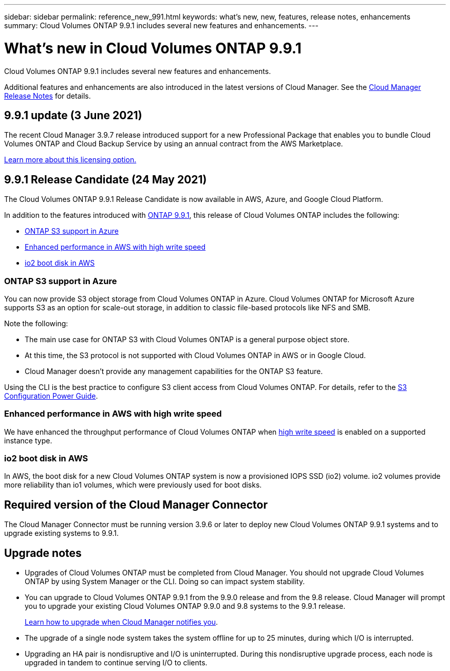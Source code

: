 ---
sidebar: sidebar
permalink: reference_new_991.html
keywords: what's new, new, features, release notes, enhancements
summary: Cloud Volumes ONTAP 9.9.1 includes several new features and enhancements.
---

= What's new in Cloud Volumes ONTAP 9.9.1
:hardbreaks:
:nofooter:
:icons: font
:linkattrs:
:imagesdir: ./media/

[.lead]
Cloud Volumes ONTAP 9.9.1 includes several new features and enhancements.

Additional features and enhancements are also introduced in the latest versions of Cloud Manager. See the https://docs.netapp.com/us-en/occm/reference_new_occm.html[Cloud Manager Release Notes^] for details.

== 9.9.1 update (3 June 2021)

The recent Cloud Manager 3.9.7 release introduced support for a new Professional Package that enables you to bundle Cloud Volumes ONTAP and Cloud Backup Service by using an annual contract from the AWS Marketplace.

link:reference_configs_aws_991.html[Learn more about this licensing option.]

== 9.9.1 Release Candidate (24 May 2021)

The Cloud Volumes ONTAP 9.9.1 Release Candidate is now available in AWS, Azure, and Google Cloud Platform.

In addition to the features introduced with https://library.netapp.com/ecm/ecm_download_file/ECMLP2492508[ONTAP 9.9.1^], this release of Cloud Volumes ONTAP includes the following:

* <<ONTAP S3 support in Azure>>
* <<Enhanced performance in AWS with high write speed>>
* <<io2 boot disk in AWS>>

=== ONTAP S3 support in Azure

You can now provide S3 object storage from Cloud Volumes ONTAP in Azure. Cloud Volumes ONTAP for Microsoft Azure supports S3 as an option for scale-out storage, in addition to classic file-based protocols like NFS and SMB.

Note the following:

* The main use case for ONTAP S3 with Cloud Volumes ONTAP is a general purpose object store.
* At this time, the S3 protocol is not supported with Cloud Volumes ONTAP in AWS or in Google Cloud.
* Cloud Manager doesn't provide any management capabilities for the ONTAP S3 feature.

Using the CLI is the best practice to configure S3 client access from Cloud Volumes ONTAP. For details, refer to the http://docs.netapp.com/ontap-9/topic/com.netapp.doc.pow-s3-cg/home.html[S3 Configuration Power Guide^].

=== Enhanced performance in AWS with high write speed

We have enhanced the throughput performance of Cloud Volumes ONTAP when https://docs.netapp.com/us-en/occm/concept_write_speed.html[high write speed^] is enabled on a supported instance type.

=== io2 boot disk in AWS

In AWS, the boot disk for a new Cloud Volumes ONTAP system is now a provisioned IOPS SSD (io2) volume. io2 volumes provide more reliability than io1 volumes, which were previously used for boot disks.

== Required version of the Cloud Manager Connector

The Cloud Manager Connector must be running version 3.9.6 or later to deploy new Cloud Volumes ONTAP 9.9.1 systems and to upgrade existing systems to 9.9.1.

== Upgrade notes

* Upgrades of Cloud Volumes ONTAP must be completed from Cloud Manager. You should not upgrade Cloud Volumes ONTAP by using System Manager or the CLI. Doing so can impact system stability.

* You can upgrade to Cloud Volumes ONTAP 9.9.1 from the 9.9.0 release and from the 9.8 release. Cloud Manager will prompt you to upgrade your existing Cloud Volumes ONTAP 9.9.0 and 9.8 systems to the 9.9.1 release.
+
http://docs.netapp.com/us-en/occm/task_updating_ontap_cloud.html#upgrading-cloud-volumes-ontap-from-cloud-manager-notifications[Learn how to upgrade when Cloud Manager notifies you^].

* The upgrade of a single node system takes the system offline for up to 25 minutes, during which I/O is interrupted.

* Upgrading an HA pair is nondisruptive and I/O is uninterrupted. During this nondisruptive upgrade process, each node is upgraded in tandem to continue serving I/O to clients.
